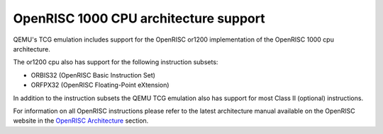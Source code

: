 OpenRISC 1000 CPU architecture support
======================================

QEMU's TCG emulation includes support for the OpenRISC or1200 implementation of
the OpenRISC 1000 cpu architecture.

The or1200 cpu also has support for the following instruction subsets:

- ORBIS32 (OpenRISC Basic Instruction Set)
- ORFPX32 (OpenRISC Floating-Point eXtension)

In addition to the instruction subsets the QEMU TCG emulation also has support
for most Class II (optional) instructions.

For information on all OpenRISC instructions please refer to the latest
architecture manual available on the OpenRISC website in the
`OpenRISC Architecture <https://openrisc.io/architecture>`_ section.
